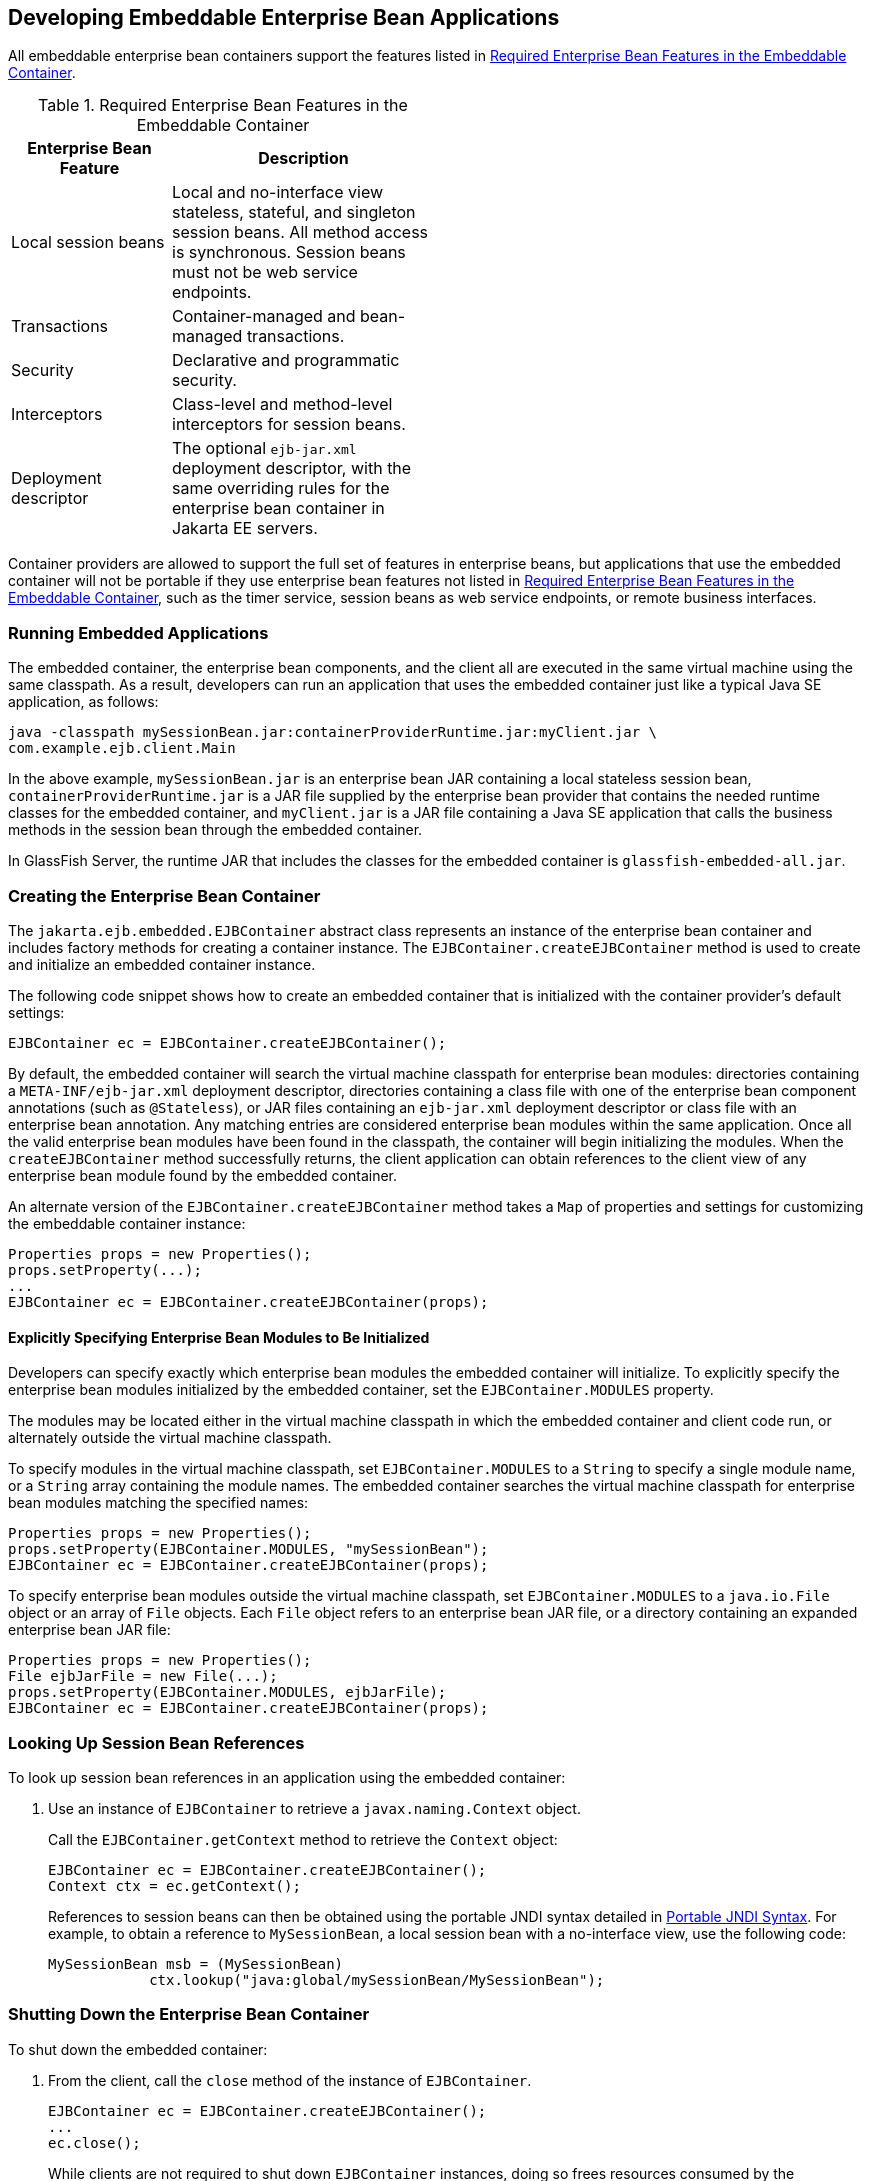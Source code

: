 == Developing Embeddable Enterprise Bean Applications

All embeddable enterprise bean containers support the features listed in <<_required_enterprise_bean_features_in_the_embeddable_container>>.

[[_required_enterprise_bean_features_in_the_embeddable_container]]
.Required Enterprise Bean Features in the Embeddable Container
[width="50%",cols="15%,25%"]
|===
|Enterprise Bean Feature |Description

|Local session beans |Local and no-interface view stateless, stateful, and singleton session beans.
All method access is synchronous.
Session beans must not be web service endpoints.

|Transactions |Container-managed and bean-managed transactions.

|Security |Declarative and programmatic security.

|Interceptors |Class-level and method-level interceptors for session beans.

|Deployment descriptor |The optional `ejb-jar.xml` deployment descriptor, with the same overriding rules for the enterprise bean container in Jakarta EE servers.
|===

Container providers are allowed to support the full set of features in enterprise beans, but applications that use the embedded container will not be portable if they use enterprise bean features not listed in <<_required_enterprise_bean_features_in_the_embeddable_container>>, such as the timer service, session beans as web service endpoints, or remote business interfaces.

=== Running Embedded Applications

The embedded container, the enterprise bean components, and the client all are executed in the same virtual machine using the same classpath. As a result, developers can run an application that uses the embedded container just like a typical Java SE application, as follows:

[source,shell]
----
java -classpath mySessionBean.jar:containerProviderRuntime.jar:myClient.jar \
com.example.ejb.client.Main
----

In the above example, `mySessionBean.jar` is an enterprise bean JAR containing a local stateless session bean, `containerProviderRuntime.jar` is a JAR file supplied by the enterprise bean provider that contains the needed runtime classes for the embedded container, and `myClient.jar` is a JAR file containing a Java SE application that calls the business methods in the session bean through the embedded container.

In GlassFish Server, the runtime JAR that includes the classes for the embedded container is `glassfish-embedded-all.jar`.

=== Creating the Enterprise Bean Container

The `jakarta.ejb.embedded.EJBContainer` abstract class represents an instance of the enterprise bean container and includes factory methods for creating a container instance.
The `EJBContainer.createEJBContainer` method is used to create and initialize an embedded container instance.

The following code snippet shows how to create an embedded container that is initialized with the container provider's default settings:

[source,java]
----
EJBContainer ec = EJBContainer.createEJBContainer();
----

By default, the embedded container will search the virtual machine classpath for enterprise bean modules: directories containing a `META-INF/ejb-jar.xml` deployment descriptor, directories containing a class file with one of the enterprise bean component annotations (such as `@Stateless`), or JAR files containing an `ejb-jar.xml` deployment descriptor or class file with an enterprise bean annotation.
Any matching entries are considered enterprise bean modules within the same application.
Once all the valid enterprise bean modules have been found in the classpath, the container will begin initializing the modules.
When the `createEJBContainer` method successfully returns, the client application can obtain references to the client view of any enterprise bean module found by the embedded container.

An alternate version of the `EJBContainer.createEJBContainer` method takes a `Map` of properties and settings for customizing the embeddable container instance:

[source,java]
----
Properties props = new Properties();
props.setProperty(...);
...
EJBContainer ec = EJBContainer.createEJBContainer(props);
----

==== Explicitly Specifying Enterprise Bean Modules to Be Initialized

Developers can specify exactly which enterprise bean modules the embedded container will initialize.
To explicitly specify the enterprise bean modules initialized by the embedded container, set the `EJBContainer.MODULES` property.

The modules may be located either in the virtual machine classpath in which the embedded container and client code run, or alternately outside the virtual machine classpath.

To specify modules in the virtual machine classpath, set `EJBContainer.MODULES` to a `String` to specify a single module name, or a `String` array containing the module names.
The embedded container searches the virtual machine classpath for enterprise bean modules matching the specified names:

[source,java]
----
Properties props = new Properties();
props.setProperty(EJBContainer.MODULES, "mySessionBean");
EJBContainer ec = EJBContainer.createEJBContainer(props);
----

To specify enterprise bean modules outside the virtual machine classpath, set `EJBContainer.MODULES` to a `java.io.File` object or an array of `File` objects.
Each `File` object refers to an enterprise bean JAR file, or a directory containing an expanded enterprise bean JAR file:

[source,java]
----
Properties props = new Properties();
File ejbJarFile = new File(...);
props.setProperty(EJBContainer.MODULES, ejbJarFile);
EJBContainer ec = EJBContainer.createEJBContainer(props);
----

=== Looking Up Session Bean References

To look up session bean references in an application using the embedded container:

. Use an instance of `EJBContainer` to retrieve a `javax.naming.Context` object.
+
Call the `EJBContainer.getContext` method to retrieve the `Context` object:
+
[source,java]
----
EJBContainer ec = EJBContainer.createEJBContainer();
Context ctx = ec.getContext();
----
+
References to session beans can then be obtained using the portable JNDI syntax detailed in xref:ejb-intro/ejb-intro.adoc#_portable_jndi_syntax[Portable JNDI Syntax].
For example, to obtain a reference to `MySessionBean`, a local session bean with a no-interface view, use the following code:
+
[source,java]
----
MySessionBean msb = (MySessionBean)
            ctx.lookup("java:global/mySessionBean/MySessionBean");
----

=== Shutting Down the Enterprise Bean Container

To shut down the embedded container:

. From the client, call the `close` method of the instance of `EJBContainer`.
+
[source,java]
----
EJBContainer ec = EJBContainer.createEJBContainer();
...
ec.close();
----
+
While clients are not required to shut down `EJBContainer` instances, doing so frees resources consumed by the embedded container.
This is particularly important when the virtual machine under which the client application is running has a longer lifetime than the client application.
